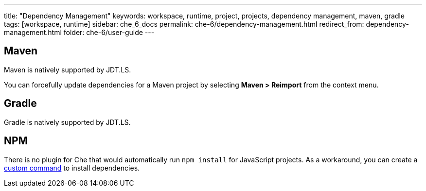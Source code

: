 ---
title: "Dependency Management"
keywords: workspace, runtime, project, projects, dependency management, maven, gradle
tags: [workspace, runtime]
sidebar: che_6_docs
permalink: che-6/dependency-management.html
redirect_from: dependency-management.html
folder: che-6/user-guide
---


[id="maven"]
== Maven

Maven is natively supported by JDT.LS.

You can forcefully update dependencies for a Maven project by selecting *Maven > Reimport* from the context menu.

[id="gradle"]
== Gradle

Gradle is natively supported by JDT.LS.

[id="npm"]
== NPM

There is no plugin for Che that would automatically run `npm install` for JavaScript projects. As a workaround, you can create a link:commands-ide-macro.html[custom command] to install dependencies.

